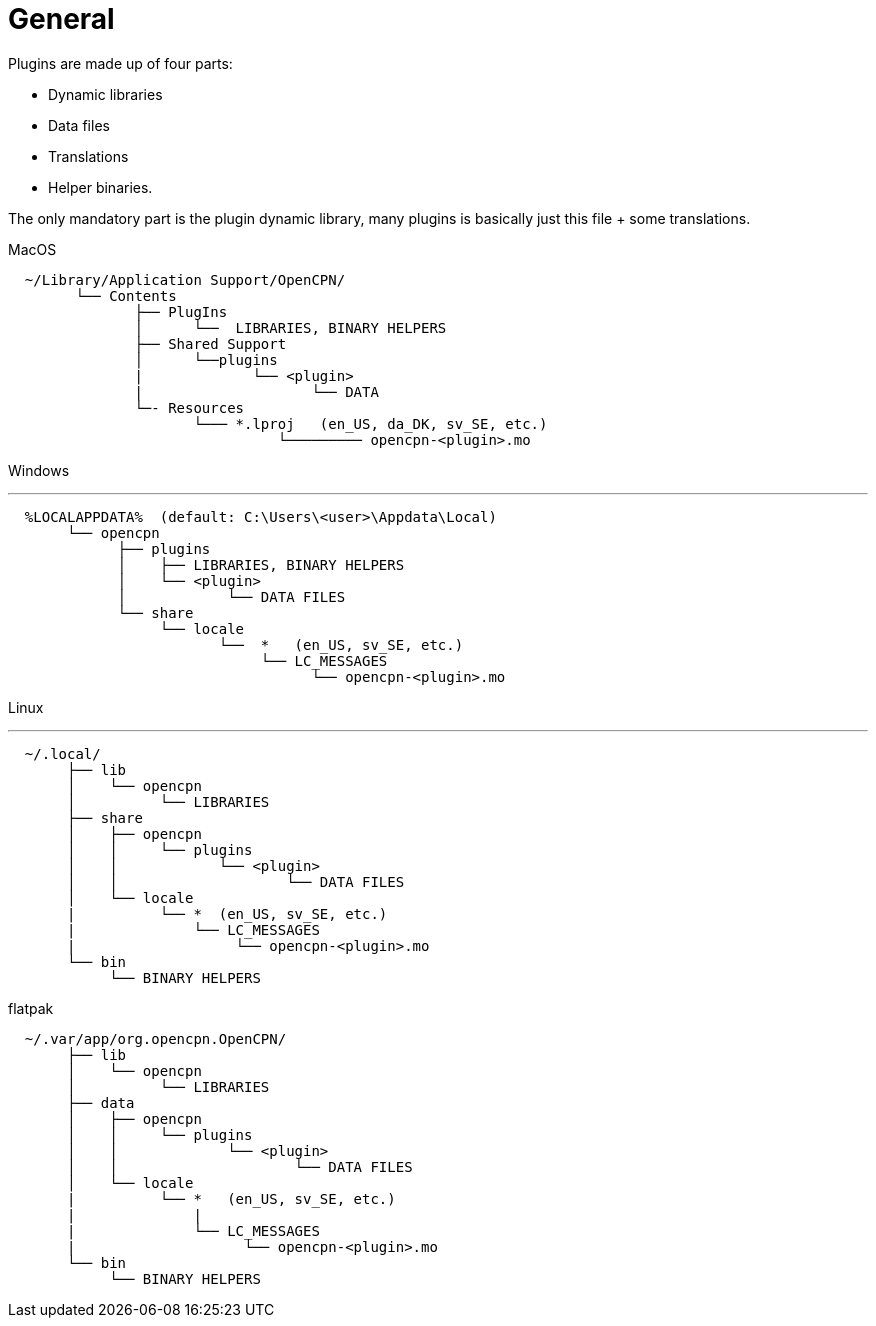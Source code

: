 = General


Plugins are made up of four parts:

* Dynamic libraries
* Data files
* Translations
* Helper binaries.

The only mandatory part is the plugin dynamic library, many plugins is
basically just this file + some translations.

MacOS

....
  ~/Library/Application Support/OpenCPN/
        └── Contents
               ├── PlugIns
               │      └──  LIBRARIES, BINARY HELPERS
               ├── Shared Support
               │      └──plugins
               |             └── <plugin>
               |                    └── DATA
               └─- Resources
                      └─── *.lproj   (en_US, da_DK, sv_SE, etc.)
                                └───────── opencpn-<plugin>.mo  
....

Windows

'''''

....
  %LOCALAPPDATA%  (default: C:\Users\<user>\Appdata\Local)
       └── opencpn 
             ├── plugins
             │    ├── LIBRARIES, BINARY HELPERS
             │    └── <plugin> 
             │            └── DATA FILES 
             └── share
                  └── locale
                         └──  *   (en_US, sv_SE, etc.)
                              └── LC_MESSAGES
                                    └── opencpn-<plugin>.mo
....

Linux

'''''

....
  ~/.local/
       ├── lib
       │    └── opencpn
       │          └── LIBRARIES
       ├── share
       │    ├── opencpn
       │    │     └── plugins
       │    │            └── <plugin>
       │    │                    └── DATA FILES
       │    └── locale
       |          └── *  (en_US, sv_SE, etc.)
       |              └── LC_MESSAGES
       |                   └── opencpn-<plugin>.mo
       └── bin
            └── BINARY HELPERS
....

flatpak


....
  ~/.var/app/org.opencpn.OpenCPN/
       ├── lib
       │    └── opencpn
       │          └── LIBRARIES
       ├── data
       │    ├── opencpn
       │    │     └── plugins
       │    │             └── <plugin>
       │    │                     └── DATA FILES
       │    └── locale
       |          └── *   (en_US, sv_SE, etc.)
       |              |
       |              └── LC_MESSAGES
       |                    └── opencpn-<plugin>.mo
       └── bin
            └── BINARY HELPERS
....
